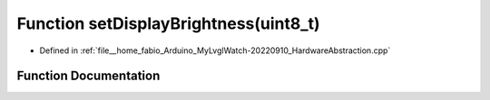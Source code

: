 .. _exhale_function_HardwareAbstraction_8cpp_1ad818ce1edea73bf8ef4a499a068164f3:

Function setDisplayBrightness(uint8_t)
======================================

- Defined in :ref:`file__home_fabio_Arduino_MyLvglWatch-20220910_HardwareAbstraction.cpp`


Function Documentation
----------------------


.. doxygenfunction:: setDisplayBrightness(uint8_t)
   :project: MyLVGLWatch